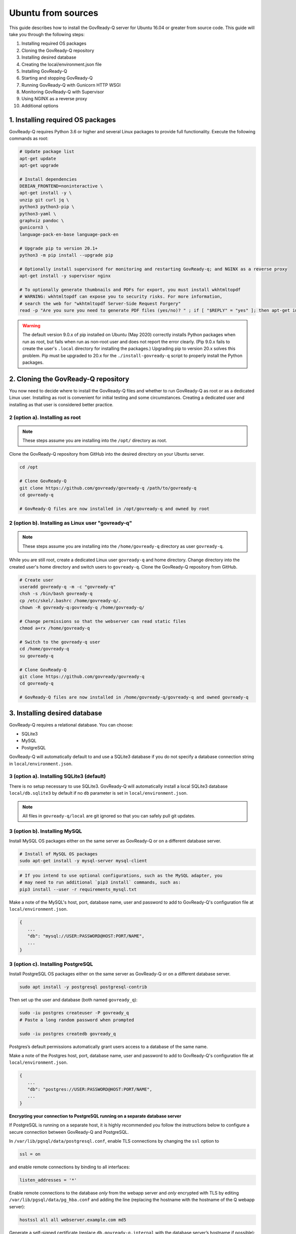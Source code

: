 .. Copyright (C) 2020 GovReady PBC

.. _Ubuntu from sources:

Ubuntu from sources
===================

.. meta::
  :description: This guide describes how to install the GovReady-Q server for Ubuntu 16.04 or greater from source code.

This guide describes how to install the GovReady-Q server for Ubuntu 16.04 or greater from source code.
This guide will take you through the following steps:

1. Installing required OS packages
2. Cloning the GovReady-Q repository
3. Installing desired database
4. Creating the local/environment.json file
5. Installing GovReady-Q
6. Starting and stopping GovReady-Q
7. Running GovReady-Q with Gunicorn HTTP WSGI
8. Monitoring GovReady-Q with Supervisor
9. Using NGINX as a reverse proxy
10. Additional options

1. Installing required OS packages
----------------------------------

GovReady-Q requires Python 3.6 or higher and several Linux packages to
provide full functionality. Execute the following commands as root:

.. code:: bash

   # Update package list
   apt-get update
   apt-get upgrade

   # Install dependencies
   DEBIAN_FRONTEND=noninteractive \
   apt-get install -y \
   unzip git curl jq \
   python3 python3-pip \
   python3-yaml \
   graphviz pandoc \
   gunicorn3 \
   language-pack-en-base language-pack-en

   # Upgrade pip to version 20.1+
   python3 -m pip install --upgrade pip

   # Optionally install supervisord for monitoring and restarting GovReady-q; and NGINX as a reverse proxy
   apt-get install -y supervisor nginx

   # To optionally generate thumbnails and PDFs for export, you must install wkhtmltopdf
   # WARNING: wkhtmltopdf can expose you to security risks. For more information,
   # search the web for "wkhtmltopdf Server-Side Request Forgery"
   read -p "Are you sure you need to generate PDF files (yes/no)? " ; if [ "$REPLY" = "yes" ]; then apt-get install wkhtmltopdf ; fi

.. warning::
   The default version 9.0.x of pip installed on Ubuntu (May 2020) correctly installs Python packages when run as root, but fails when run as non-root user and does not report the error clearly. (Pip 9.0.x fails to create the user's ``.local`` directory for installing the packages.)
   Upgrading pip to version 20.x solves this problem. Pip must be upgraded to 20.x for the ``./install-govready-q`` script to properly install the
   Python packages.

2. Cloning the GovReady-Q repository
------------------------------------

You now need to decide where to install the GovReady-Q files and whether to run GovReady-Q as root or as a dedicated
Linux user. Installing as root is convenient for initial testing and some circumstances. Creating a dedicated user and installing as that user is considered better practice.

2 (option a). Installing as root
~~~~~~~~~~~~~~~~~~~~~~~~~~~~~~~~~

.. note::
   These steps assume you are installing into the ``/opt/`` directory as root.

Clone the GovReady-Q repository from GitHub into the desired directory on your Ubuntu server.

.. code:: bash

   cd /opt

   # Clone GovReady-Q
   git clone https://github.com/govready/govready-q /path/to/govready-q
   cd govready-q

   # GovReady-Q files are now installed in /opt/govready-q and owned by root

2 (option b). Installing as Linux user "govready-q"
~~~~~~~~~~~~~~~~~~~~~~~~~~~~~~~~~~~~~~~~~~~~~~~~~~~

.. note::
   These steps assume you are installing into the ``/home/govready-q`` directory as user ``govready-q``.

While you are still root, create a dedicated Linux user ``govready-q`` and home directory. Change directory into the
created user's home directory and switch users to ``govready-q``. Clone the GovReady-Q repository from GitHub.

.. code:: bash

   # Create user
   useradd govready-q -m -c "govready-q"
   chsh -s /bin/bash govready-q
   cp /etc/skel/.bashrc /home/govready-q/.
   chown -R govready-q:govready-q /home/govready-q/

   # Change permissions so that the webserver can read static files
   chmod a+rx /home/govready-q

   # Switch to the govready-q user
   cd /home/govready-q
   su govready-q

   # Clone GovReady-Q
   git clone https://github.com/govready/govready-q
   cd govready-q

   # GovReady-Q files are now installed in /home/govready-q/govready-q and owned govready-q

3. Installing desired database
------------------------------

GovReady-Q requires a relational database. You can choose:

* SQLite3
* MySQL
* PostgreSQL

GovReady-Q will automatically default to and use a SQLite3 database
if you do not specify a database connection string in ``local/environment.json``.

3 (option a). Installing SQLite3 (default)
~~~~~~~~~~~~~~~~~~~~~~~~~~~~~~~~~~~~~~~~~~

There is no setup necessary to use SQLite3. GovReady-Q will automatically install a local SQLite3 database
``local/db.sqlite3`` by default if no ``db`` parameter is set in ``local/environment.json``.

.. note::
   All files in ``govready-q/local`` are git ignored so that you can safely pull git updates.

3 (option b). Installing MySQL
~~~~~~~~~~~~~~~~~~~~~~~~~~~~~~

Install MySQL OS packages either on the same server as GovReady-Q or on a different database server.

.. code:: bash

   # Install of MySQL OS packages
   sudo apt-get install -y mysql-server mysql-client

.. code:: bash

   # If you intend to use optional configurations, such as the MySQL adapter, you
   # may need to run additional `pip3 install` commands, such as:
   pip3 install --user -r requirements_mysql.txt

Make a note of the MySQL's host, port, database name, user and password to add to GovReady-Q's configuration file at ``local/environment.json``.

.. code:: text

   {
      ...
      "db": "mysql://USER:PASSWORD@HOST:PORT/NAME",
      ...
   }

3 (option c). Installing PostgreSQL
~~~~~~~~~~~~~~~~~~~~~~~~~~~~~~~~~~~

Install PostgreSQL OS packages either on the same server as GovReady-Q or on a different database server.

.. code:: bash

   sudo apt install -y postgresql postgresql-contrib

Then set up the user and database (both named ``govready_q``):

.. code:: bash

   sudo -iu postgres createuser -P govready_q
   # Paste a long random password when prompted

   sudo -iu postgres createdb govready_q

Postgres’s default permissions automatically grant users access to a
database of the same name.

Make a note of the Postgres host, port, database name, user and password to add to GovReady-Q's configuration file at ``local/environment.json``.

.. code:: text

   {
      ...
      "db": "postgres://USER:PASSWORD@HOST:PORT/NAME",
      ...
   }

**Encrypting your connection to PostgreSQL running on a separate database server**

If PostgreSQL is running on a separate host, it is highly recommended you follow the instructions below
to configure a secure connection between GovReady-Q and PostgreSQL.

In ``/var/lib/pgsql/data/postgresql.conf``, enable TLS connections by
changing the ``ssl`` option to

.. code:: bash

   ssl = on

and enable remote connections by binding to all interfaces:

.. code:: bash

   listen_addresses = '*'

Enable remote connections to the database *only* from the webapp server
and *only* encrypted with TLS by editing
``/var/lib/pgsql/data/pg_hba.conf`` and adding the line (replacing the
hostname with the hostname of the Q webapp server):

.. code:: bash

   hostssl all all webserver.example.com md5

Generate a self-signed certificate (replace ``db.govready-q.internal``
with the database server’s hostname if possible):

.. code:: bash

   openssl req -new -newkey rsa:2048 -days 365 -nodes -x509 -keyout /var/lib/pgsql/data/server.key -out /var/lib/pgsql/data/server.crt -subj '/CN=db.govready-q.internal'
   chmod 600 /var/lib/pgsql/data/server.{key,crt}
   chown postgres.postgres /var/lib/pgsql/data/server.{key,crt}

Copy the certificate to the webapp server so that the webapp server can
make trusted connections to the database server:

.. code:: bash

   cat /var/lib/pgsql/data/server.crt
   # Place on webapp server at /home/govready-q/pgsql.crt

Restart PostgreSQL:

.. code:: bash

   service postgresql restart

And if necessary, open the PostgreSQL port:

.. code:: bash

   firewall-cmd --zone=public --add-port=5432/tcp --permanent
   firewall-cmd --reload

4. Creating the local/environment.json file
-------------------------------------------

Create the ``local/environment.json`` file with appropriate parameters. (Order of the key-value pairs is not significant.)

**SQLite (default)**

.. code:: json

      {
         "govready-url": "http://localhost:8000",
         "debug": false,
         "secret-key": "long_random_string_here"
      }

**MySQL**

.. code:: json

      {
         "db": "mysql://USER:PASSWORD@localhost:PORT/NAME",
         "govready-url": "http://localhost:8000",
         "debug": false,
         "secret-key": "long_random_string_here"
      }

**PostgreSQL**

.. code:: json

      {
         "db": "postgres://govready_q:PASSWORD@localhost:5432/govready_q",
         "govready-url": "http://localhost:8000",
         "debug": false,
         "secret-key": "long_random_string_here"
      }


.. note::
   As of 0.9.1.20, the "govready-url" environment parameter is preferred way to set Django internal security, url,
   ALLOWED_HOST, and other settings, instead of the deprecated environment parameters "host" and "https".
   The deprecated "host" and "https" parameters will continue to be supported for a reasonable period for legacy installs.

   Deprecated (but supported for a reasonable period):

   .. code:: json

      {
         "db": "mysql://USER:PASSWORD@HOST:PORT/NAME",
         "host": "localhost:8000",
         "https": false,
         "debug": false,
         "secret-key": "long_random_string_here"
      }

   Preferred:

   .. code:: json

      {
         "db": "mysql://USER:PASSWORD@HOST:PORT/NAME",
         "govready-url": "http://localhost:8000",
         "debug": false,
         "secret-key": "long_random_string_here"
      }

   See :ref:`Configuration with Environment Variables` for a complete list of configuration options.

5. Installing GovReady-Q
------------------------

At this point, you have installed required OS packages; cloned the GovReady-Q repository; configured your preferred database option of SQLITE3, MySQL, or PostgreSQL; and created the ``local/environment.json`` file with appropriate settings.

Make sure you are in the base directory of the GovReady-Q repository. (Execute the following commands as the dedicated Linux user if you set one up.)

Run the install script to install required Python libraries, initialize GovReady-Q's database and create a superuser. This is the same command for all database backends.

.. code::

   # If you created a dedicated Linux user, be sure to switch to that user to install GovReady-Q
   # su govready-q
   # cd /home/govready-q/govready-q

   # If you created a dedicated Linux user, be sure to switch to that user to install GovReady-Q
   # su govready-q
   # cd /home/govready-q/govready-q

   # Run the install script to install Python libraries,
   # initialize database, and create Superuser
   ./install-govready-q.sh

.. note::
   The command ``install-govready-q.sh`` creates the Superuser interactively allowing you to specify username and password.

   The command ``install-govready-q.sh --non-interactive`` creates the Superuser automatically for installs where you do
   not have access to interactive access to the command line. The auto-generated username and password will be output (only once) to the stdout log.

6. Starting and stopping GovReady-Q
-----------------------------------

**Starting GovReady-Q**

You can now start GovReady-Q Server. GovReady-Q defaults to listening on localhost:8000, but can easily be run to listen on other host domains and ports.

.. code:: bash

   # Run the server on the default localhost and port 8000
   python3 manage.py runserver

Visit your GovReady-Q site in your web browser at: http://localhost:8000/

.. code:: bash

   # Run the server to listen at a different specific host and port
   # python manage.py runserver host:port
   python3 manage.py runserver 0.0.0.0:8000
   python3 manage.py runserver 10.0.167.168:8000
   python3 manage.py runserver example.com:8000

**Stopping GovReady-Q**

Press ``Ctrl-C`` in the terminal window running GovReady-Q to stop the server.

7. Running GovReady-Q with Gunicorn HTTP WSGI
---------------------------------------------

In this step, you will configure your deployment to use a higher performing, multi-threaded gunicorn (Green Unicorn) HTTP WSGI server
to handle web requests instead of GovReady-Q using Django's built-in server.
This will serve you pages faster, with greater scalability.
You will start gunicorn server using a configuration file.

First, create the ``local/gunicorn.conf.py`` file that tells gunicorn how to start.

.. code:: python

   import multiprocessing
   command = 'gunicorn'
   pythonpath = '/home/govready-q/govready-q'
   # serve GovReady-Q locally on server to use nginx as a reverse proxy
   bind = 'localhost:8000'
   workers = multiprocessing.cpu_count() * 2 + 1 # recommended for high-traffic sites
   # set workers to 1 for now, because the secret key won't be shared if it was auto-generated,
   # which causes the login session for users to drop as soon as they hit a different worker
   # workers = 1
   worker_class = 'gevent'
   user = 'govready-q'
   keepalive = 10

.. note::
   Alternatively set ``workers = 1`` if secret key is being auto-generated and not defined
   in local/environment.json. Auto-generated keys cause user login sessions to
   drop when their request is handled by a different worker.

.. note::
   A sample ``gunicorn.conf.py`` is provided in ``local-examples/local-ubuntu-postgres-nginx-gunicorn-supervisor-http/gunicorn``.
   You can copy the contents of this file to ``local/gunicorn.conf.py``.

   .. code:: bash

      cp local-examples/local-ubuntu-postgres-nginx-gunicorn-supervisor-http/gunicorn.conf.py local/gunicorn.conf.py

**Starting GovReady-Q with Gunicorn**

You can now start Gunicorn web server from the GovReady-Q install directory. You can run the command to start
gunicorn as ``root`` or as the ``govready-q`` user.

.. code:: bash

   su - govready-q

   cd /home/govready-q/govready-q/
   gunicorn3 -c /home/govready-q/govready-q/local/gunicorn.conf.py siteapp.wsgi

   # Gunicorn is now running at serving GovReady-Q at the `govready-url` address.

**Stopping GovReady-Q with Gunicorn**

Press ``Ctrl-C`` in the terminal window running gunicorn to stop the server.

8. Monitoring GovReady-Q with Supervisor
----------------------------------------

In this step, you will configure your deployment to use Supervisor to start, monitor, and automatically restart Gunicorn (and GovReady-Q) as long running process. In this configuration Supervisord is the effective server daemon running in the background
and managing the gunicorn web server process handling requests to GovReady-Q. If Gunicorn or GovReady-Q unexpectedly crash, the Supervisord daemon will automatically restart Gunicorn and GovReady-Q.

Create the Supervisor ``/etc/supervisor/conf.d/supervisor-govready-q.conf`` conf file for gunicorn to run GovReady-Q.
Supervisor on Ubuntu automatically reads the configuration files in ``/etc/supervisor/conf.d/`` when started.

.. note::
   If running GovReady-Q as user ``govready-q`` be sure to uncomment the ``user = govready-q`` in the
   ``supervisor-govready-q.conf`` file.

.. code:: ini

   [program:govready-q]
   user = govready-q
   command = gunicorn3 --config /home/govready-q/govready-q/local/gunicorn.conf.py siteapp.wsgi
   directory = /home/govready-q/govready-q
   stderr_logfile = /var/log/govready-q-stderr.log
   stdout_logfile = /var/log/govready-q-stdout.log

   [program:notificationemails]
   command = python3 manage.py send_notification_emails forever
   directory = /home/govready-q/govready-q
   stderr_logfile = /var/log/notificationemails-stderr.log
   stdout_logfile = /var/log/notificationemails-stdout.log

.. note::
   A sample ``supervisor-govready-q.conf`` is provided in ``local-examples/local-ubuntu-postgres-nginx-gunicorn-supervisor-http``. You can copy the contents of this file to ``/etc/supervisor/conf.d/supervisor-govready-q.conf``.

   .. code:: bash

      # run as root
      cp local-examples/local-ubuntu-postgres-nginx-gunicorn-supervisor-http/supervisor-govready-q.conf \
      /etc/supervisor/conf.d/supervisor-govready-q.conf

Supervisor will write its socket file to ``/run/supervisor`` and its log files to ``/var/log/supervisor/``.

.. note::
   Adjust delivery of Supervisor logs on Ubuntu in the Supervisor configuration file ``/etc/supervisor/supervisord.conf``.

**Starting GovReady-Q with Supervisor**

Use supervisor to start gunicorn and GovReady-Q.

.. code:: bash

   # Start supervisor as root
   service supervisor restart

**Stopping GovReady-Q with Supervisor**

Use Supervisor to stop GovReady-Q.

.. code:: bash

   # Stop supervisor as root
   service supervisor stop

9. Using NGINX as a reverse proxy
---------------------------------

In this step, you will configure your deployment to use NGINX as a reverse proxy in front of Gunicorn as an extra layer of performance and security.

.. code:: text

   web client <-> NGINX reverse proxy <-> gunicorn web server <-> GovReady-Q (Django)

First, adjust the ``local/environment.json`` file to serve GovReady at the domain that will end-users will see in the browser.
We will use ``example.com`` in the documentation. Replace ``example.com`` with your domain (or IP address).

.. code:: text

      {
         ...
         "govready-url": "http://example.com:8000",
         ...
      }

Next, create the NGINX conf ``/etc/nginx/sites-available/nginx-govready-q.conf`` file for GovReady-Q.

.. code:: nginx

   server {
      listen 8888;
      server_name example.com;
      access_log  /var/log/nginx/govready-q.log;

      location / {
         proxy_pass http://localhost:8000;
         proxy_set_header Host $host;
         proxy_set_header X-Forwarded-For $proxy_add_x_forwarded_for;
      }
   }

.. note::
   A sample ``nginx-govready-q.conf`` is provided in ``local-examples/local-ubuntu-postgres-nginx-gunicorn-supervisor-http``. You can copy the contents of this file to ``/etc/nginx/sites-available/nginx-govready-q.conf``.

   .. code:: bash

      cp local-examples/local-ubuntu-postgres-nginx-gunicorn-supervisor-http/nginx-govready-q.conf \
      /etc/nginx/sites-available/nginx-govready-q.conf


Create a soft link in ``/etc/nginx/sites-enabled/nginx-govready-q.conf`` to the config file in ``/etc/nginx/sites-available/nginx-govready-q.conf``.

.. code:: bash

   ln -s /etc/nginx/sites-available/nginx-govready-q.conf /etc/nginx/sites-enabled/nginx-govready-q.conf

Start NGINX.

.. code:: bash

   # Restart NGINX
   sudo /etc/init.d/nginx stop

   # Also
   # service nginx stop

.. note::
   NGINX will answer requests on ``http://example.com:8888`` and forward to gunicorn that is running on ``http://localhost:8000`` and gunicorn will pass to GovReady-Q via a unix socket. The ``govready-url`` domain name in ``local/environment.json`` must match the NGINX ``server_name`` in ``/etc/nginx/sites-available/nginx-govready-q.conf``.

Stop NGINX.

.. code:: bash

   # Restart NGINX
   sudo /etc/init.d/nginx start

   # Also
   # service nginx restart

Stopping NGINX only stops the reverse proxy. Use previously described Supervisor commands to stop and start gunicorn (and GovReady-Q).

10. NGINX with HTTPS
--------------------

In this step, you will configure your deployment to use reverse proxy NGINX server with SSL to
provide an encrypted connection (HTTPS) between the browser and your site. You will modify your
``nginx-govready-q.conf`` to have a server listening on port 80 redirecting to a server listening
on port 443 with SSL implemented.

It is your responsibility to get the SSL/TLS certificates. And remember that ``example.com`` should
be replaced with your domain.

Example - HTTPS on 443 and HTTP on 80 redirecting to HTTPS on 443
~~~~~~~~~~~~~~~~~~~~~~~~~~~~~~~~~~~~~~~~~~~~~~~~~~~~~~~~~~~~~~~~~

The below example shows a basic version of ``/nginx/sites-available/nginx-govready-q.conf`` redirecting port 80 to 443
while passing the path to the requested files along with the redirect.

.. code:: text

   server {
      listen 80;
      server_name example.com;
      return 302 https://$server_name:443$request_uri;

   }

   server {
      listen 443 ssl;
      server_name example.com;

      ssl_certificate /etc/ssl/ssl-bundle.crt;
      ssl_certificate_key /path/to/your_private.key;

      access_log  /var/log/nginx/example.com.log;

      location / {
         proxy_pass http://localhost:8000;
         proxy_set_header Host $host;
         proxy_set_header X-Forwarded-For $proxy_add_x_forwarded_for;
      }
   }

.. note::
   Be sure to remove NGINX's default configuration file listening on
   port 80 from ``/etc/nginx/sites-enabled/``. Failure to remove the default configuration
   file will create two conflicting NGINX servers listening on port 80.

.. warning::
   It is important to include the ``$request_uri`` in any redirect of the URL for the redirected
   user to be routed to the request page.

Example - Listening both HTTP on 80 and HTTPS on 443
~~~~~~~~~~~~~~~~~~~~~~~~~~~~~~~~~~~~~~~~~~~~~~~~~~~~

This example ``/nginx/sites-available/nginx-govready-q.conf`` is simpler to understand and shows NGINIX listening on both port 80 and 443. This is good for testing, but we should not listen
on both ports because we want logins to GovReady-Q to be encrypted.

.. code:: text

   server {
      listen 80;
      listen 443 ssl;
      server_name example.com;

      ssl_certificate /etc/ssl/ssl-bundle.crt;
      ssl_certificate_key /path/to/your_private.key;

      access_log  /var/log/nginx/example.com.log;

      location / {
         proxy_pass http://localhost:8000;
         proxy_set_header Host $host;
         proxy_set_header X-Forwarded-For $proxy_add_x_forwarded_for;
      }
   }

.. note::
   Getting a certificate can be hard. Let's Encrypt made it easy.

   Visit https://certbot.eff.org/lets-encrypt/ubuntubionic-nginx for using Let's Encrypt's
   certbot to make installing your certs easy.

   The below example shows a basic version of ``/nginx/sites-available/nginx-govready-q.conf`` redirecting port 80 to 443, the path to Let's Encrypt's auto-installed certificates, and
   a variety of SSL options to optimize and improve security of your HTTPS connection.

   .. code:: text

     # Redirect HTTP port 80 requests to HTTPS port 443
     server {
       # listen [::]:80;
       listen 80;
       server_name example.com;
       return 302 https://$server_name:443$request_uri;
     }

     server {

       # listen [::]:443 ssl;
       listen 443 ssl;
       server_name example.com;

       ssl on;

       # Default SSL cert paths when using letsencript certbot
       ssl_certificate /etc/letsencrypt/live/example.com/fullchain.pem;
       ssl_certificate_key /etc/letsencrypt/live/example.com/privkey.pem;
       # Common SSL cert path for NGINX
       # ssl_certificate /etc/ssl/ssl-bundle.crt;
       # ssl_certificate_key /path/to/your_private.key;

       # Uncomment and edit for optional HTTPS SSL settings
       # ssl_session_timeout 1d;
       # ssl_session_cache shared:SSL:20m;
       # ssl_session_tickets off;
       # ssl_protocols TLSv1 TLSv1.1 TLSv1.2;
       # ssl_prefer_server_ciphers on;
       # ssl_ciphers 'ECDHE-RSA-AES128-GCM-SHA256:ECDHE-ECDSA-AES128-GCM-SHA256:ECDHE-RSA-AES256-GCM-SHA384# :ECDHE-ECDSA-AES256-GCM-SHA384:DHE-RSA-AES128-GCM-SHA256:DHE-DSS-AES128-GCM-SHA256:kEDH+AESGCM:ECD# HE-RSA-AES128-SHA256:ECDHE-ECDSA-AES128-SHA256:ECDHE-RSA-AES128-SHA:ECDHE-ECDSA-AES128-SHA:ECDHE-R# SA-AES256-SHA384:ECDHE-ECDSA-AES256-SHA384:ECDHE-RSA-AES256-SHA:ECDHE-ECDSA-AES256-SHA:DHE-RSA-AES# 128-SHA256:DHE-RSA-AES128-SHA:DHE-DSS-AES128-SHA256:DHE-RSA-AES256-SHA256:DHE-DSS-AES256-SHA:DHE-R# SA-AES256-SHA:!aNULL:!eNULL:!EXPORT:!DES:!RC4:!3DES:!MD5:!PSK';
       # ssl_stapling on;
       # ssl_stapling_verify on;
       # ssl_trusted_certificate /root/certs/APPNAME/APPNAME_nl.chained.crt;

       access_log  /var/log/nginx/govready-q.log;

       # Tell NINGX where to route the incoming coming request
       # GovReady-Q's WSGI server must be serving on the "proxy pass" location
       location / {
           proxy_pass http://localhost:8000;
           proxy_set_header Host $host;
           proxy_set_header X-Forwarded-For $proxy_add_x_forwarded_for;
       }
     }

.. note::
   Some code for creating and using a self-generated certificated

   .. code:: bash

      mkdir -p /etc/pki/tls/private/
      mkdir -p /etc/pki/tls/certs

      HOST=67.205.167.168
      export HOST
      openssl req -newkey rsa:4096 \
         -x509 \
         -sha256 \
         -days 3650 \
         -nodes \
         -out /etc/pki/tls/certs/cert.pem \
         -keyout /etc/pki/tls/private/key.pem \
         -subj "/C=US/ST=State/L=Locality/O=Organization/OU=Organizational Unit/CN=$HOST"

11. Additional options
----------------------

Installing GovReady-Q Server command-by-command
~~~~~~~~~~~~~~~~~~~~~~~~~~~~~~~~~~~~~~~~~~~~~~~

For situations in which more granular control over the install process is required, use the commands below to install GovReady-Q.

.. code:: bash

   # Clone GovReady-Q
   git clone https://github.com/govready/govready-q
   cd govready-q

   # Install Python 3 packages
   pip3 install --user -r requirements.txt

   # Install Bootstrap and other vendor resources locally
   ./fetch-vendor-resources.sh

   # Initialize the database by running database migrations (sqlite3 database used by default)
   python3 manage.py migrate

   # Load a few critical modules
   python3 manage.py load_modules

   # Create superuser with initial account interactively with prompts
   python3 manage.py first_run
   # Reply to prompts interactively

   # Alternatively, create superuser with initial account non-interactively
   # python3 manage.py first_run --non-interactive
   # Find superuser name and password in output log

.. note::
   The command ``python3 manage.py first_run`` creates the Superuser interactively allowing you to specify username and password.

   The command ``python3 manage.py first_run --non-interactive`` creates the Superuser automatically for installs where you do
   not have access to interactive access to the command line. The auto-generated username and password will be output (only once) to
   to the stdout log.

Enabling PDF export
~~~~~~~~~~~~~~~~~~~

To activate PDF and thumbnail generation, add ``gr-pdf-generator`` and
``gr-img-generator`` environment variables to your
``local/environment.json`` configuration file:

.. code:: text

   {
      ...
      "gr-pdf-generator": "wkhtmltopdf",
      "gr-img-generator": "wkhtmltopdf",
      ...
   }

Deployment utilities
~~~~~~~~~~~~~~~~~~~~

GovReady-Q can be optionally deployed with NGINX and Supervisor. There's also a script for updating GovReady-Q.

Sample ``nginx.conf``, ``supervisor.conf``, and ``update.sh`` files can
be found in the source code directory ``deployment/ubuntu``.

Notes
~~~~~

Instructions tested in May 2020 on Ubuntu 20.04 on a Digital Ocean droplet and on LTS (Focal Fossa) `Ubuntu focal-20200423 Docker image <https://hub.docker.com/_/ubuntu>`__.
